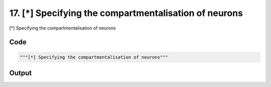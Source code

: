 
17. [*] Specifying the compartmentalisation of neurons
======================================================



[*] Specifying the compartmentalisation of neurons


Code
~~~~

.. code-block:: python

	"""[*] Specifying the compartmentalisation of neurons"""


Output
~~~~~~

.. code-block:: bash

    	




